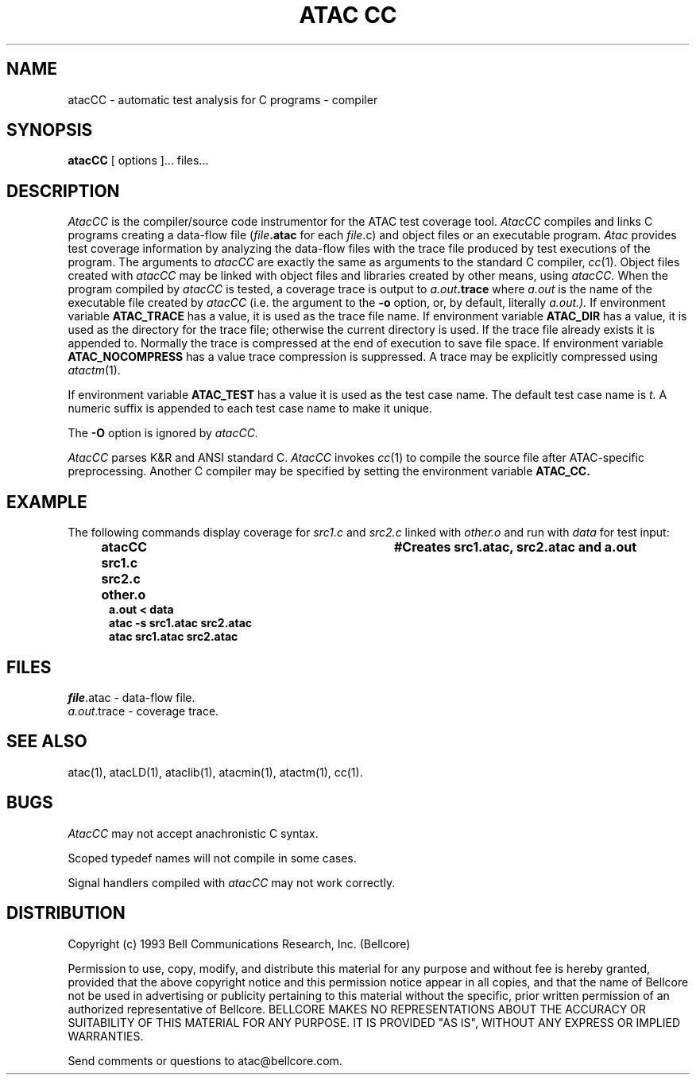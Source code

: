 .\"****************************************************************
.\"Copyright (c) 1993 Bell Communications Research, Inc. (Bellcore)
.\"
.\"Permission to use, copy, modify, and distribute this material
.\"for any purpose and without fee is hereby granted, provided
.\"that the above copyright notice and this permission notice
.\"appear in all copies, and that the name of Bellcore not be
.\"used in advertising or publicity pertaining to this
.\"material without the specific, prior written permission
.\"of an authorized representative of Bellcore.  BELLCORE
.\"MAKES NO REPRESENTATIONS ABOUT THE ACCURACY OR SUITABILITY
.\"OF THIS MATERIAL FOR ANY PURPOSE.  IT IS PROVIDED "AS IS",
.\"WITHOUT ANY EXPRESS OR IMPLIED WARRANTIES.
.\"****************************************************************
.\"	$Header: /usr/build/atac/atac/RCS/atacCC.1,v 3.11 1994/04/05 09:50:03 saul Exp $
.\"
.\" Copyright @ 1992 Bell Communications Research, Inc. All Rights Reserved.
.\"$Log: atacCC.1,v $
.\"Revision 3.11  1994/04/05 09:50:03  saul
.\"FROM_KEYS
.\"
. \"Revision 3.11  94/04/05  09:50:03  saul
. \"Add DISTRIBUTION heading.
. \"
. \"Revision 3.10  94/04/04  10:07:40  jrh
. \"Add Release Copyright
. \"
. \"Revision 3.9  94/04/04  09:48:21  jrh
. \"Add Release Copyright
. \"
. \"Revision 3.8  93/10/28  11:58:00  ewk
. \"Change header to indicate release 3.3
. \"
. \"Revision 3.7  93/07/13  13:34:20  ewk
. \"Fixed a couple of typose, etc.
. \"
. \"Revision 3.6  93/07/13  11:24:40  ewk
. \" Updated SEE ALSO to include atacLD.
. \"
. \"Revision 3.5  93/04/29  17:05:07  ewk
. \"Changed to reflect the name changes from atacLib
. \"to ataclib and atacMin to atacmin.
. \"
. \"Revision 3.4  93/03/30  14:33:05  saul
. \"Change comments to point to base as point of contact.
. \"
. \"Revision 3.3  93/03/30  08:42:15  saul
. \"Edits from ewk.
. \"
. \"Revision 3.2  93/03/26  10:50:22  saul
. \"Document ATAC_CC environment variable.
. \"
. \"Revision 3.1  92/12/30  11:29:23  saul
. \"Add last change date
. \"
.\"Revision 3.0  92/11/06  07:46:17  saul
.\"propagate to version 3.0
.\"
.\"Revision 2.2  92/10/28  08:58:36  saul
.\"editorial changes
.\"
.\"Revision 2.1  92/09/30  10:45:43  saul
.\"*** empty log message ***
.\"
.\"-----------------------------------------------end of log
.\"
.TH "ATAC CC" 1 "$Date: 1994/04/05 09:50:03 $" "ATAC release 3.3"
.UC 4
.SH NAME
atacCC \- automatic test analysis for C programs \-
compiler
.SH SYNOPSIS
.B atacCC
[ options ]... files...
.SH DESCRIPTION
.I AtacCC
is the compiler/source code instrumentor for the ATAC test coverage tool.
.I AtacCC
compiles and links C programs creating a data-flow file 
(\fIfile\fP\fB.atac\fP for each \fIfile\fP.c)
and object files or an executable program.
.I Atac
provides test coverage information
by analyzing the data-flow files with
the trace file
produced by test executions of the program.
The arguments to
.I atacCC
are exactly the same as arguments to 
the standard C compiler,
.IR cc (1).
Object files created with
.I atacCC
may be linked with object files and libraries created by other means,
using
.I atacCC.
When the program compiled by
.I atacCC
is tested, a coverage trace is output to
.IB a.out .trace
where
.I a.out
is the name of the executable file created by
.I atacCC
(i.e. the argument to the 
.B \-o
option, or, by default, literally 
.I a.out.).
If environment variable 
.B ATAC_TRACE
has a value, it is used as the trace file name.
If environment variable 
.B ATAC_DIR
has a value, it is used as the directory for the trace file;
otherwise the current directory is used.
If the trace file already exists it is appended to.
Normally the trace is compressed at the end of execution to save file
space.
If environment variable 
.B ATAC_NOCOMPRESS
has a value trace compression is suppressed.
A trace may be explicitly compressed using
.IR atactm (1).
.PP
If environment variable
.B ATAC_TEST
has a value it is used as the test case name.
The default test case name is
.I t.
A numeric suffix is appended to each test case name to make it unique.
.PP
The
.B \-O
option is ignored by
.I atacCC.
.PP
.I AtacCC
parses K&R and ANSI standard C.
.I AtacCC
invokes
.IR cc (1)
to compile the source file after ATAC-specific preprocessing.
Another C compiler may be specified by setting the environment variable
.B ATAC_CC.
.PP
.SH EXAMPLE
The following commands display coverage for
.I src1.c
and 
.I src2.c
linked with
.I other.o
and run with
.I data
for test input:
.PP
.in +.5i
.nf
.ft CB
atacCC src1.c src2.c other.o	#Creates src1.atac, src2.atac and a.out
.br
a.out < data
.br
atac \-s src1.atac src2.atac
.br
atac src1.atac src2.atac
.in
.ft
.fi
.SH FILES
\fIfile\fP.atac \- data-flow file.
.br
.IR a.out .trace
\- coverage trace.
.SH "SEE ALSO"
atac(1), atacLD(1), ataclib(1), atacmin(1), atactm(1), cc(1).
.SH BUGS
.I AtacCC
may not accept anachronistic C syntax.
.PP
Scoped typedef names will not compile in some cases.
.PP
Signal handlers compiled with
.I atacCC
may not work correctly.
.SH DISTRIBUTION
Copyright (c) 1993 Bell Communications Research, Inc. (Bellcore)
.PP
Permission to use, copy, modify, and distribute this material
for any purpose and without fee is hereby granted, provided
that the above copyright notice and this permission notice
appear in all copies, and that the name of Bellcore not be
used in advertising or publicity pertaining to this
material without the specific, prior written permission
of an authorized representative of Bellcore.  BELLCORE
MAKES NO REPRESENTATIONS ABOUT THE ACCURACY OR SUITABILITY
OF THIS MATERIAL FOR ANY PURPOSE.  IT IS PROVIDED "AS IS",
WITHOUT ANY EXPRESS OR IMPLIED WARRANTIES.
.PP
Send comments or questions to atac@bellcore.com.
